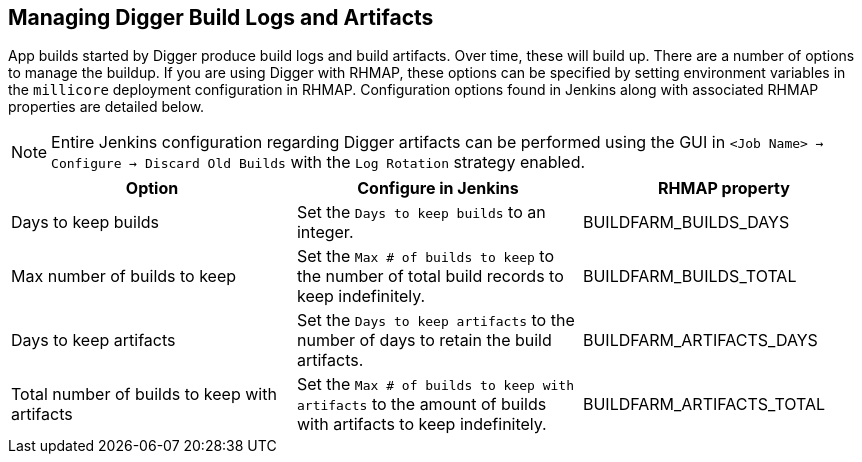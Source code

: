 == Managing Digger Build Logs and Artifacts
App builds started by Digger produce build logs and build artifacts.
Over time, these will build up. There are a number of options to manage the buildup. If you are using Digger with RHMAP, these options can be specified
by setting environment variables in the `millicore` deployment configuration in
RHMAP. Configuration options found in Jenkins along with associated RHMAP properties are detailed below.

NOTE: Entire Jenkins configuration regarding Digger artifacts can be performed using the
GUI in  `<Job Name> -> Configure -> Discard Old Builds` with the
`Log Rotation` strategy enabled.

|===
| Option | Configure in Jenkins | RHMAP property

| Days to keep builds
| Set the `Days to keep builds` to an integer.
| BUILDFARM_BUILDS_DAYS

| Max number of builds to keep
| Set the `Max # of builds to keep` to the number 
of total build records to keep indefinitely.
| BUILDFARM_BUILDS_TOTAL

| Days to keep artifacts
| Set the `Days to keep artifacts` to the number of days to retain the build artifacts.
| BUILDFARM_ARTIFACTS_DAYS

| Total number of builds to keep with artifacts
| Set the `Max # of builds to keep with artifacts` to the amount of
builds with artifacts to keep indefinitely.
| BUILDFARM_ARTIFACTS_TOTAL
|===